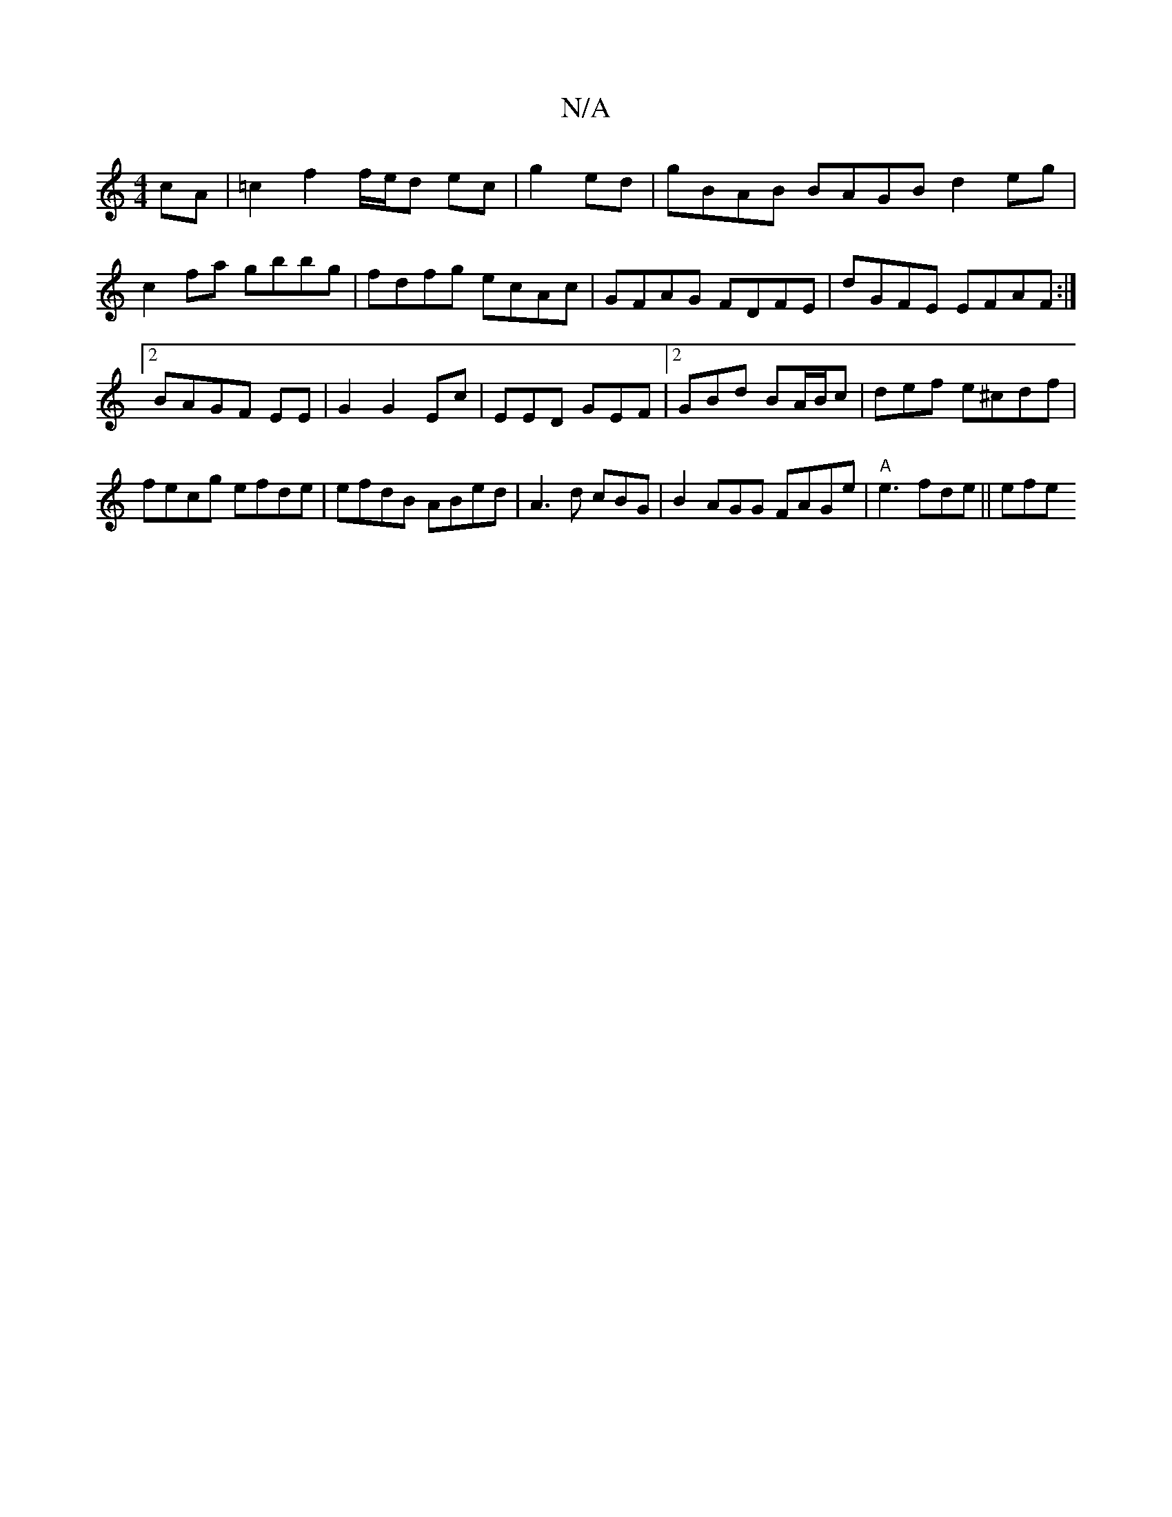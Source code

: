 X:1
T:N/A
M:4/4
R:N/A
K:Cmajor
cA |=c2 f2 f/e/d ec | g2 ed|gBAB BAGB d2eg|c2fa gbbg|fdfg ecAc|GFAG FDFE | dGFE EFAF:|2 BAGF EE|G2 G2 Ec | EED GEF |2GBd BA/B/c| def e^cdf|fecg efde | efdB ABed | A3 d cBG |B2 AGG FAGe| "A"e3 fde||efe